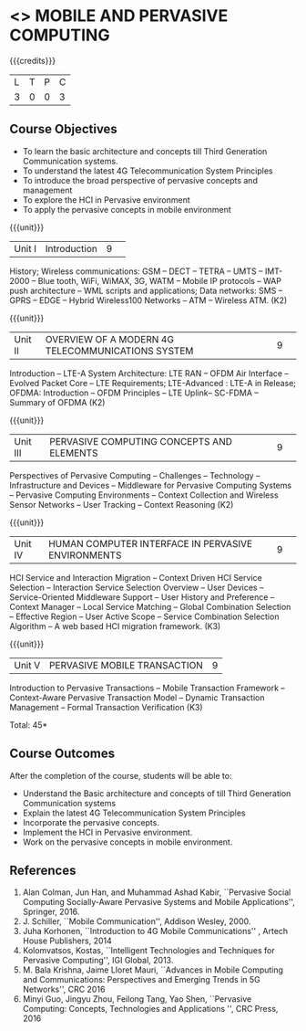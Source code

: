 * <<<CP1331>>> MOBILE AND PERVASIVE COMPUTING  
:properties:
:author: V. S. Felix Enigo, A. Beulah
:date: 27 June 2018
:end:

{{{credits}}}
|L|T|P|C|
|3|0|0|3|

** Course Objectives
- To learn the basic architecture and concepts till Third Generation Communication systems. 
- To understand the latest 4G Telecommunication System Principles
- To introduce the broad perspective of pervasive concepts and management
- To explore the HCI in Pervasive environment
- To apply the pervasive concepts in mobile environment

{{{unit}}}
|Unit I |Introduction|9| 		
History; Wireless communications: GSM -- DECT -- TETRA -- UMTS --
IMT-2000 -- Blue tooth, WiFi, WiMAX, 3G, WATM -- Mobile IP protocols
-- WAP push architecture -- WML scripts and applications; Data
networks: SMS -- GPRS -- EDGE -- Hybrid Wireless100 Networks -- ATM --
Wireless ATM. (K2)

{{{unit}}}
|Unit II|OVERVIEW OF A MODERN 4G TELECOMMUNICATIONS SYSTEM |9| 
Introduction -- LTE-A System Architecture: LTE RAN -- OFDM Air
Interface -- Evolved Packet Core -- LTE Requirements; LTE-Advanced :
LTE-A in Release; OFDMA: Introduction -- OFDM Principles -- LTE
Uplink-- SC-FDMA -- Summary of OFDMA (K2)


{{{unit}}}
|Unit III|PERVASIVE COMPUTING CONCEPTS AND ELEMENTS|9| 
Perspectives of Pervasive Computing -- Challenges -- Technology --
Infrastructure and Devices -- Middleware for Pervasive Computing
Systems -- Pervasive Computing Environments -- Context Collection and
Wireless Sensor Networks -- User Tracking -- Context Reasoning (K2)

{{{unit}}}
|Unit IV|HUMAN COMPUTER INTERFACE IN PERVASIVE ENVIRONMENTS |9| 
HCI Service and Interaction Migration -- Context Driven HCI Service
Selection -- Interaction Service Selection Overview -- User Devices --
Service-Oriented Middleware Support -- User History and Preference --
Context Manager -- Local Service Matching -- Global Combination
Selection -- Effective Region -- User Active Scope -- Service
Combination Selection Algorithm -- A web based HCI migration
framework.  (K3)

{{{unit}}}
|Unit V|PERVASIVE MOBILE TRANSACTION |9|
Introduction to Pervasive Transactions -- Mobile Transaction Framework
-- Context-Aware Pervasive Transaction Model -- Dynamic Transaction
Management -- Formal Transaction Verification (K3)


\hfill *Total: 45*

** Course Outcomes
After the completion of the course, students will be able to: 
- Understand the Basic architecture and concepts of till Third Generation Communication systems
- Explain the latest 4G Telecommunication System Principles
- Incorporate the pervasive concepts.
- Implement the HCI in Pervasive environment.
- Work on the pervasive concepts in mobile environment.

      
** References
1. Alan Colman, Jun Han, and Muhammad Ashad Kabir, ``Pervasive Social
   Computing Socially-Aware Pervasive Systems and Mobile
   Applications'', Springer, 2016.
2. J. Schiller, ``Mobile Communication'', Addison Wesley, 2000.
3. Juha Korhonen, ``Introduction to 4G Mobile Communications'' ,
   Artech House Publishers, 2014
4. Kolomvatsos, Kostas, ``Intelligent Technologies and Techniques for
   Pervasive Computing'', IGI Global, 2013.
5. M. Bala Krishna, Jaime Lloret Mauri, ``Advances in Mobile Computing
   and Communications: Perspectives and Emerging Trends in 5G
   Networks'', CRC 2016
6. Minyi Guo, Jingyu Zhou, Feilong Tang, Yao Shen, ``Pervasive
   Computing: Concepts, Technologies and Applications '', CRC Press,
   2016
